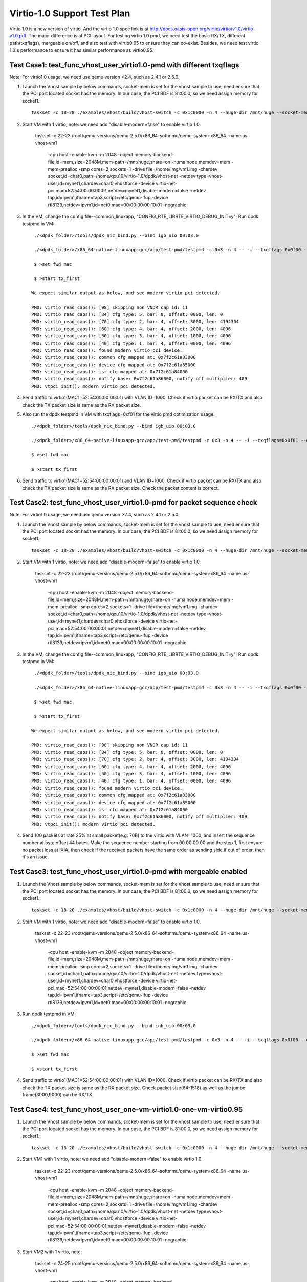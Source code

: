 .. Copyright (c) <2015>, Intel Corporation
   All rights reserved.

   Redistribution and use in source and binary forms, with or without
   modification, are permitted provided that the following conditions
   are met:

   - Redistributions of source code must retain the above copyright
     notice, this list of conditions and the following disclaimer.

   - Redistributions in binary form must reproduce the above copyright
     notice, this list of conditions and the following disclaimer in
     the documentation and/or other materials provided with the
     distribution.

   - Neither the name of Intel Corporation nor the names of its
     contributors may be used to endorse or promote products derived
     from this software without specific prior written permission.

   THIS SOFTWARE IS PROVIDED BY THE COPYRIGHT HOLDERS AND CONTRIBUTORS
   "AS IS" AND ANY EXPRESS OR IMPLIED WARRANTIES, INCLUDING, BUT NOT
   LIMITED TO, THE IMPLIED WARRANTIES OF MERCHANTABILITY AND FITNESS
   FOR A PARTICULAR PURPOSE ARE DISCLAIMED. IN NO EVENT SHALL THE
   COPYRIGHT OWNER OR CONTRIBUTORS BE LIABLE FOR ANY DIRECT, INDIRECT,
   INCIDENTAL, SPECIAL, EXEMPLARY, OR CONSEQUENTIAL DAMAGES
   (INCLUDING, BUT NOT LIMITED TO, PROCUREMENT OF SUBSTITUTE GOODS OR
   SERVICES; LOSS OF USE, DATA, OR PROFITS; OR BUSINESS INTERRUPTION)
   HOWEVER CAUSED AND ON ANY THEORY OF LIABILITY, WHETHER IN CONTRACT,
   STRICT LIABILITY, OR TORT (INCLUDING NEGLIGENCE OR OTHERWISE)
   ARISING IN ANY WAY OUT OF THE USE OF THIS SOFTWARE, EVEN IF ADVISED
   OF THE POSSIBILITY OF SUCH DAMAGE.

=================================
Virtio-1.0 Support Test Plan 
=================================

Virtio 1.0 is a new version of virtio. And the virtio 1.0 spec link is at  http://docs.oasis-open.org/virtio/virtio/v1.0/virtio-v1.0.pdf. The major difference is at PCI layout. For testing virtio 1.0 pmd, we need test the basic RX/TX, different path(txqflags), mergeable on/off, and also test with virtio0.95 to ensure they can co-exist. Besides, we need test virtio 1.0's performance to ensure it has similar performance as virtio0.95. 


Test Case1: test_func_vhost_user_virtio1.0-pmd with different txqflags 
======================================================================

Note: For virtio1.0 usage, we need use qemu version >2.4, such as 2.4.1 or 2.5.0.

1. Launch the Vhost sample by below commands, socket-mem is set for the vhost sample to use, need ensure that the PCI port located socket has the memory. In our case, the PCI BDF is 81:00.0, so we need assign memory for socket1.::

    taskset -c 18-20 ./examples/vhost/build/vhost-switch -c 0x1c0000 -n 4 --huge-dir /mnt/huge --socket-mem 0,2048 -- -p 1 --mergeable 0 --zero-copy 0 --vm2vm 0 

2. Start VM with 1 virtio, note: we need add "disable-modern=false" to enable virtio 1.0. 

    taskset -c 22-23 \
    /root/qemu-versions/qemu-2.5.0/x86_64-softmmu/qemu-system-x86_64 -name us-vhost-vm1 \
     -cpu host -enable-kvm -m 2048 -object memory-backend-file,id=mem,size=2048M,mem-path=/mnt/huge,share=on -numa node,memdev=mem -mem-prealloc \
     -smp cores=2,sockets=1 -drive file=/home/img/vm1.img  \
     -chardev socket,id=char0,path=/home/qxu10/virtio-1.0/dpdk/vhost-net -netdev type=vhost-user,id=mynet1,chardev=char0,vhostforce \
     -device virtio-net-pci,mac=52:54:00:00:00:01,netdev=mynet1,disable-modern=false \
     -netdev tap,id=ipvm1,ifname=tap3,script=/etc/qemu-ifup -device rtl8139,netdev=ipvm1,id=net0,mac=00:00:00:00:10:01 -nographic


3. In the VM, change the config file--common_linuxapp, "CONFIG_RTE_LIBRTE_VIRTIO_DEBUG_INIT=y"; Run dpdk testpmd in VM::

     ./<dpdk_folder>/tools/dpdk_nic_bind.py --bind igb_uio 00:03.0 

     ./<dpdk_folder>/x86_64-native-linuxapp-gcc/app/test-pmd/testpmd -c 0x3 -n 4 -- -i --txqflags 0x0f00 --disable-hw-vlan 
    
     $ >set fwd mac
    
     $ >start tx_first

    We expect similar output as below, and see modern virtio pci detected. 
 
    PMD: virtio_read_caps(): [98] skipping non VNDR cap id: 11
    PMD: virtio_read_caps(): [84] cfg type: 5, bar: 0, offset: 0000, len: 0
    PMD: virtio_read_caps(): [70] cfg type: 2, bar: 4, offset: 3000, len: 4194304
    PMD: virtio_read_caps(): [60] cfg type: 4, bar: 4, offset: 2000, len: 4096
    PMD: virtio_read_caps(): [50] cfg type: 3, bar: 4, offset: 1000, len: 4096
    PMD: virtio_read_caps(): [40] cfg type: 1, bar: 4, offset: 0000, len: 4096
    PMD: virtio_read_caps(): found modern virtio pci device.
    PMD: virtio_read_caps(): common cfg mapped at: 0x7f2c61a83000
    PMD: virtio_read_caps(): device cfg mapped at: 0x7f2c61a85000
    PMD: virtio_read_caps(): isr cfg mapped at: 0x7f2c61a84000
    PMD: virtio_read_caps(): notify base: 0x7f2c61a86000, notify off multiplier: 409                                                                                                                     6
    PMD: vtpci_init(): modern virtio pci detected.


4. Send traffic to virtio1(MAC1=52:54:00:00:00:01) with VLAN ID=1000. Check if virtio packet can be RX/TX and also check the TX packet size is same as the RX packet size.

5. Also run the dpdk testpmd in VM with txqflags=0xf01 for the virtio pmd optimization usage::

     ./<dpdk_folder>/tools/dpdk_nic_bind.py --bind igb_uio 00:03.0

     ./<dpdk_folder>/x86_64-native-linuxapp-gcc/app/test-pmd/testpmd -c 0x3 -n 4 -- -i --txqflags=0x0f01 --disable-hw-vlan 
    
     $ >set fwd mac
    
     $ >start tx_first

6. Send traffic to virtio1(MAC1=52:54:00:00:00:01) and VLAN ID=1000. Check if virtio packet can be RX/TX and also check the TX packet size is same as the RX packet size. Check the packet content is correct.

Test Case2: test_func_vhost_user_virtio1.0-pmd for packet sequence check
========================================================================

Note: For virtio1.0 usage, we need use qemu version >2.4, such as 2.4.1 or 2.5.0.

1. Launch the Vhost sample by below commands, socket-mem is set for the vhost sample to use, need ensure that the PCI port located socket has the memory. In our case, the PCI BDF is 81:00.0, so we need assign memory for socket1.::

    taskset -c 18-20 ./examples/vhost/build/vhost-switch -c 0x1c0000 -n 4 --huge-dir /mnt/huge --socket-mem 0,2048 -- -p 1 --mergeable 0 --zero-copy 0 --vm2vm 0 

2. Start VM with 1 virtio, note: we need add "disable-modern=false" to enable virtio 1.0. 

    taskset -c 22-23 \
    /root/qemu-versions/qemu-2.5.0/x86_64-softmmu/qemu-system-x86_64 -name us-vhost-vm1 \
     -cpu host -enable-kvm -m 2048 -object memory-backend-file,id=mem,size=2048M,mem-path=/mnt/huge,share=on -numa node,memdev=mem -mem-prealloc \
     -smp cores=2,sockets=1 -drive file=/home/img/vm1.img  \
     -chardev socket,id=char0,path=/home/qxu10/virtio-1.0/dpdk/vhost-net -netdev type=vhost-user,id=mynet1,chardev=char0,vhostforce \
     -device virtio-net-pci,mac=52:54:00:00:00:01,netdev=mynet1,disable-modern=false \
     -netdev tap,id=ipvm1,ifname=tap3,script=/etc/qemu-ifup -device rtl8139,netdev=ipvm1,id=net0,mac=00:00:00:00:10:01 -nographic


3. In the VM, change the config file--common_linuxapp, "CONFIG_RTE_LIBRTE_VIRTIO_DEBUG_INIT=y"; Run dpdk testpmd in VM::

     ./<dpdk_folder>/tools/dpdk_nic_bind.py --bind igb_uio 00:03.0 

     ./<dpdk_folder>/x86_64-native-linuxapp-gcc/app/test-pmd/testpmd -c 0x3 -n 4 -- -i --txqflags 0x0f00 --disable-hw-vlan 
    
     $ >set fwd mac
    
     $ >start tx_first

    We expect similar output as below, and see modern virtio pci detected. 
 
    PMD: virtio_read_caps(): [98] skipping non VNDR cap id: 11
    PMD: virtio_read_caps(): [84] cfg type: 5, bar: 0, offset: 0000, len: 0
    PMD: virtio_read_caps(): [70] cfg type: 2, bar: 4, offset: 3000, len: 4194304
    PMD: virtio_read_caps(): [60] cfg type: 4, bar: 4, offset: 2000, len: 4096
    PMD: virtio_read_caps(): [50] cfg type: 3, bar: 4, offset: 1000, len: 4096
    PMD: virtio_read_caps(): [40] cfg type: 1, bar: 4, offset: 0000, len: 4096
    PMD: virtio_read_caps(): found modern virtio pci device.
    PMD: virtio_read_caps(): common cfg mapped at: 0x7f2c61a83000
    PMD: virtio_read_caps(): device cfg mapped at: 0x7f2c61a85000
    PMD: virtio_read_caps(): isr cfg mapped at: 0x7f2c61a84000
    PMD: virtio_read_caps(): notify base: 0x7f2c61a86000, notify off multiplier: 409                                                                                                                     6
    PMD: vtpci_init(): modern virtio pci detected.


4. Send 100 packets at rate 25% at small packet(e.g: 70B) to the virtio with VLAN=1000, and insert the sequence number at byte offset 44 bytes. Make the sequence number starting from 00 00 00 00 and the step 1, first ensure no packet loss at IXIA, then check if the received packets have the same order as sending side.If out of order, then it's an issue.


Test Case3: test_func_vhost_user_virtio1.0-pmd with mergeable enabled
=====================================================================

1. Launch the Vhost sample by below commands, socket-mem is set for the vhost sample to use, need ensure that the PCI port located socket has the memory. In our case, the PCI BDF is 81:00.0, so we need assign memory for socket1.::

    taskset -c 18-20 ./examples/vhost/build/vhost-switch -c 0x1c0000 -n 4 --huge-dir /mnt/huge --socket-mem 0,2048 -- -p 1 --mergeable 1 --zero-copy 0 --vm2vm 0 

2. Start VM with 1 virtio, note: we need add "disable-modern=false" to enable virtio 1.0. 

    taskset -c 22-23 \
    /root/qemu-versions/qemu-2.5.0/x86_64-softmmu/qemu-system-x86_64 -name us-vhost-vm1 \
     -cpu host -enable-kvm -m 2048 -object memory-backend-file,id=mem,size=2048M,mem-path=/mnt/huge,share=on -numa node,memdev=mem -mem-prealloc \
     -smp cores=2,sockets=1 -drive file=/home/img/vm1.img  \
     -chardev socket,id=char0,path=/home/qxu10/virtio-1.0/dpdk/vhost-net -netdev type=vhost-user,id=mynet1,chardev=char0,vhostforce \
     -device virtio-net-pci,mac=52:54:00:00:00:01,netdev=mynet1,disable-modern=false \
     -netdev tap,id=ipvm1,ifname=tap3,script=/etc/qemu-ifup -device rtl8139,netdev=ipvm1,id=net0,mac=00:00:00:00:10:01 -nographic


3. Run dpdk testpmd in VM::

     ./<dpdk_folder>/tools/dpdk_nic_bind.py --bind igb_uio 00:03.0 

     ./<dpdk_folder>/x86_64-native-linuxapp-gcc/app/test-pmd/testpmd -c 0x3 -n 4 -- -i --txqflags 0x0f00 --disable-hw-vlan --max-pkt-len=9000
    
     $ >set fwd mac
    
     $ >start tx_first

4. Send traffic to virtio1(MAC1=52:54:00:00:00:01) with VLAN ID=1000. Check if virtio packet can be RX/TX and also check the TX packet size is same as the RX packet size. Check packet size(64-1518) as well as the jumbo frame(3000,9000) can be RX/TX.


Test Case4: test_func_vhost_user_one-vm-virtio1.0-one-vm-virtio0.95
===================================================================

1. Launch the Vhost sample by below commands, socket-mem is set for the vhost sample to use, need ensure that the PCI port located socket has the memory. In our case, the PCI BDF is 81:00.0, so we need assign memory for socket1.::

    taskset -c 18-20 ./examples/vhost/build/vhost-switch -c 0x1c0000 -n 4 --huge-dir /mnt/huge --socket-mem 0,2048 -- -p 1 --mergeable 0 --zero-copy 0 --vm2vm 1 

2. Start VM1 with 1 virtio, note: we need add "disable-modern=false" to enable virtio 1.0. 

    taskset -c 22-23 \
    /root/qemu-versions/qemu-2.5.0/x86_64-softmmu/qemu-system-x86_64 -name us-vhost-vm1 \
     -cpu host -enable-kvm -m 2048 -object memory-backend-file,id=mem,size=2048M,mem-path=/mnt/huge,share=on -numa node,memdev=mem -mem-prealloc \
     -smp cores=2,sockets=1 -drive file=/home/img/vm1.img  \
     -chardev socket,id=char0,path=/home/qxu10/virtio-1.0/dpdk/vhost-net -netdev type=vhost-user,id=mynet1,chardev=char0,vhostforce \
     -device virtio-net-pci,mac=52:54:00:00:00:01,netdev=mynet1,disable-modern=false \
     -netdev tap,id=ipvm1,ifname=tap3,script=/etc/qemu-ifup -device rtl8139,netdev=ipvm1,id=net0,mac=00:00:00:00:10:01 -nographic

3. Start VM2 with 1 virtio, note: 

    taskset -c 24-25 \
    /root/qemu-versions/qemu-2.5.0/x86_64-softmmu/qemu-system-x86_64 -name us-vhost-vm1 \
     -cpu host -enable-kvm -m 2048 -object memory-backend-file,id=mem,size=2048M,mem-path=/mnt/huge,share=on -numa node,memdev=mem -mem-prealloc \
     -smp cores=2,sockets=1 -drive file=/home/img/vm2.img  \
     -chardev socket,id=char0,path=/home/qxu10/virtio-1.0/dpdk/vhost-net -netdev type=vhost-user,id=mynet2,chardev=char0,vhostforce \
     -device virtio-net-pci,mac=52:54:00:00:00:02,netdev=mynet2,disable-modern=true \
     -netdev tap,id=ipvm2,ifname=tap4,script=/etc/qemu-ifup -device rtl8139,netdev=ipvm2,id=net1,mac=00:00:00:00:10:02 -nographic

3. Run dpdk testpmd in VM1 and VM2::

     VM1:     

     ./<dpdk_folder>/tools/dpdk_nic_bind.py --bind igb_uio 00:03.0 

     ./<dpdk_folder>/x86_64-native-linuxapp-gcc/app/test-pmd/testpmd -c 0x3 -n 4 -- -i --txqflags 0x0f00 --disable-hw-vlan --eth-peer=0,52:54:00:00:00:02 
    
     $ >set fwd mac
    
     $ >start tx_first

     VM2: 

     ./<dpdk_folder>/tools/dpdk_nic_bind.py --bind igb_uio 00:03.0 

     ./<dpdk_folder>/x86_64-native-linuxapp-gcc/app/test-pmd/testpmd -c 0x3 -n 4 -- -i --txqflags 0x0f00 --disable-hw-vlan 
    
     $ >set fwd mac
    
     $ >start tx_first

4. Send 100 packets at low rate to virtio1, and the expected flow is ixia-->NIC-->VHOST-->Virtio1-->Virtio2-->Vhost-->NIC->ixia port. Check the packet back at ixia port is content correct, no size change and payload change. 

Test Case5: test_perf_vhost_user_one-vm-virtio1.0-pmd
=====================================================

Note: For virtio1.0 usage, we need use qemu version >2.4, such as 2.4.1 or 2.5.0.

1. Launch the Vhost sample by below commands, socket-mem is set for the vhost sample to use, need ensure that the PCI port located socket has the memory. In our case, the PCI BDF is 81:00.0, so we need assign memory for socket1.::

    taskset -c 18-20 ./examples/vhost/build/vhost-switch -c 0x1c0000 -n 4 --huge-dir /mnt/huge --socket-mem 0,2048 -- -p 1 --mergeable 0 --zero-copy 0 --vm2vm 0 

2. Start VM with 1 virtio, note: we need add "disable-modern=false" to enable virtio 1.0. 

    taskset -c 22-23 \
    /root/qemu-versions/qemu-2.5.0/x86_64-softmmu/qemu-system-x86_64 -name us-vhost-vm1 \
     -cpu host -enable-kvm -m 2048 -object memory-backend-file,id=mem,size=2048M,mem-path=/mnt/huge,share=on -numa node,memdev=mem -mem-prealloc \
     -smp cores=2,sockets=1 -drive file=/home/img/vm1.img  \
     -chardev socket,id=char0,path=/home/qxu10/virtio-1.0/dpdk/vhost-net -netdev type=vhost-user,id=mynet1,chardev=char0,vhostforce \
     -device virtio-net-pci,mac=52:54:00:00:00:01,netdev=mynet1,disable-modern=false \
     -netdev tap,id=ipvm1,ifname=tap3,script=/etc/qemu-ifup -device rtl8139,netdev=ipvm1,id=net0,mac=00:00:00:00:10:01 -nographic


3. In the VM, run dpdk testpmd in VM::

     ./<dpdk_folder>/tools/dpdk_nic_bind.py --bind igb_uio 00:03.0 

     ./<dpdk_folder>/x86_64-native-linuxapp-gcc/app/test-pmd/testpmd -c 0x3 -n 4 -- -i --txqflags 0x0f00 --disable-hw-vlan 
    
     $ >set fwd mac
    
     $ >start tx_first

4. Send traffic at line rate to virtio1(MAC1=52:54:00:00:00:01) with VLAN ID=1000. Check the performance at different packet size(68,128,256,512,1024,1280,1518) and record it as the performance data. The result should be similar as virtio0.95. 